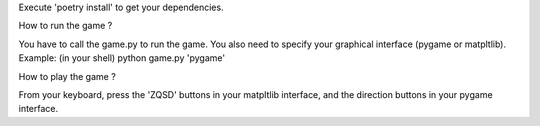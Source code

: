 Execute 'poetry install' to get your dependencies.

How to run the game ?

You have to call the game.py to run the game. You also need to specify your graphical interface (pygame or matpltlib). Example: (in your shell)
python game.py 'pygame'


How to play the game ?

From your keyboard, press the 'ZQSD' buttons in your matpltlib interface, and the direction buttons in your pygame interface.
